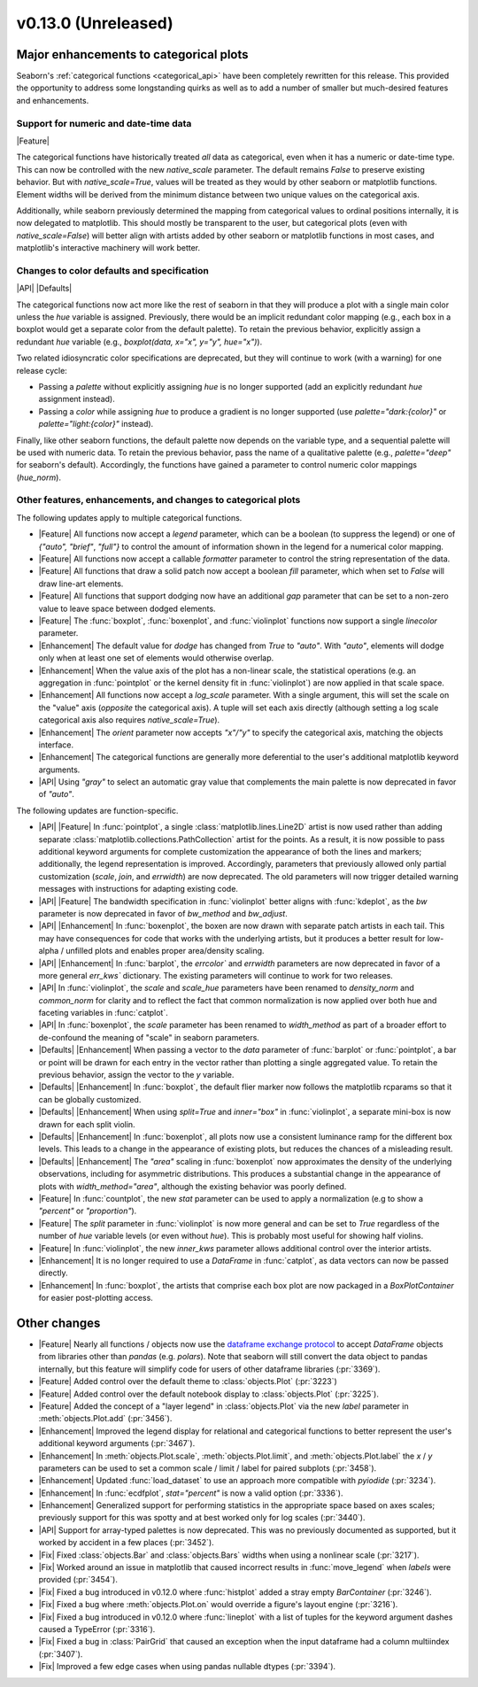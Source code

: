 v0.13.0 (Unreleased)
--------------------

Major enhancements to categorical plots
^^^^^^^^^^^^^^^^^^^^^^^^^^^^^^^^^^^^^^^

Seaborn's :ref:`categorical functions <categorical_api>` have been completely rewritten for this release. This provided the opportunity to address some longstanding quirks as well as to add a number of smaller but much-desired features and enhancements.

Support for numeric and date-time data
~~~~~~~~~~~~~~~~~~~~~~~~~~~~~~~~~~~~~~

|Feature|

The categorical functions have historically treated *all* data as categorical, even when it has a numeric or date-time type. This can now be controlled with the new `native_scale` parameter. The default remains `False` to preserve existing behavior. But with `native_scale=True`, values will be treated as they would by other seaborn or matplotlib functions. Element widths will be derived from the minimum distance between two unique values on the categorical axis.

Additionally, while seaborn previously determined the mapping from categorical values to ordinal positions internally, it is now delegated to matplotlib. This should mostly be transparent to the user, but categorical plots (even with `native_scale=False`) will better align with artists added by other seaborn or matplotlib functions in most cases, and matplotlib's interactive machinery will work better.

Changes to color defaults and specification
~~~~~~~~~~~~~~~~~~~~~~~~~~~~~~~~~~~~~~~~~~~

|API| |Defaults|

The categorical functions now act more like the rest of seaborn in that they will produce a plot with a single main color unless the `hue` variable is assigned. Previously, there would be an implicit redundant color mapping (e.g., each box in a boxplot would get a separate color from the default palette). To retain the previous behavior, explicitly assign a redundant `hue` variable (e.g., `boxplot(data, x="x", y="y", hue="x")`).

Two related idiosyncratic color specifications are deprecated, but they will continue to work (with a warning) for one release cycle:

- Passing a `palette` without explicitly assigning `hue` is no longer supported (add an explicitly redundant `hue` assignment instead).

- Passing a `color` while assigning `hue` to produce a gradient is no longer supported (use `palette="dark:{color}"` or `palette="light:{color}"` instead).

Finally, like other seaborn functions, the default palette now depends on the variable type, and a sequential palette will be used with numeric data. To retain the previous behavior, pass the name of a qualitative palette (e.g., `palette="deep"` for seaborn's default). Accordingly, the functions have gained a parameter to control numeric color mappings (`hue_norm`).

Other features, enhancements, and changes to categorical plots
~~~~~~~~~~~~~~~~~~~~~~~~~~~~~~~~~~~~~~~~~~~~~~~~~~~~~~~~~~~~~~

The following updates apply to multiple categorical functions.

- |Feature| All functions now accept a `legend` parameter, which can be a boolean (to suppress the legend) or one of `{"auto", "brief"`, `"full"}` to control the amount of information shown in the legend for a numerical color mapping.

- |Feature| All functions now accept a callable `formatter` parameter to control the string representation of the data.

- |Feature| All functions that draw a solid patch now accept a boolean `fill` parameter, which when set to `False` will draw line-art elements.

- |Feature| All functions that support dodging now have an additional `gap` parameter that can be set to a non-zero value to leave space between dodged elements.

- |Feature| The :func:`boxplot`, :func:`boxenplot`, and :func:`violinplot` functions now support a single `linecolor` parameter.

- |Enhancement| The default value for `dodge` has changed from `True` to `"auto"`. With `"auto"`, elements will dodge only when at least one set of elements would otherwise overlap.

- |Enhancement| When the value axis of the plot has a non-linear scale, the statistical operations (e.g. an aggregation in :func:`pointplot` or the kernel density fit in :func:`violinplot`) are now applied in that scale space.

- |Enhancement| All functions now accept a `log_scale` parameter. With a single argument, this will set the scale on the "value" axis (*opposite* the categorical axis). A tuple will set each axis directly (although setting a log scale categorical axis also requires `native_scale=True`).

- |Enhancement| The `orient` parameter now accepts `"x"/"y"` to specify the categorical axis, matching the objects interface.

- |Enhancement| The categorical functions are generally more deferential to the user's additional matplotlib keyword arguments.

- |API| Using `"gray"` to select an automatic gray value that complements the main palette is now deprecated in favor of `"auto"`.

The following updates are function-specific.

- |API| |Feature| In :func:`pointplot`, a single :class:`matplotlib.lines.Line2D` artist is now used rather than adding separate :class:`matplotlib.collections.PathCollection` artist for the points. As a result, it is now possible to pass additional keyword arguments for complete customization the appearance of both the lines and markers; additionally, the legend representation is improved. Accordingly, parameters that previously allowed only partial customization (`scale`, `join`, and `errwidth`) are now deprecated. The old parameters will now trigger detailed warning messages with instructions for adapting existing code.

- |API| |Feature| The bandwidth specification in :func:`violinplot` better aligns with :func:`kdeplot`, as the `bw` parameter is now deprecated in favor of `bw_method` and `bw_adjust`.

- |API| |Enhancement| In :func:`boxenplot`, the boxen are now drawn with separate patch artists in each tail. This may have consequences for code that works with the underlying artists, but it produces a better result for low-alpha / unfilled plots and enables proper area/density scaling.

- |API| |Enhancement| In :func:`barplot`, the `errcolor`` and `errwidth` parameters are now deprecated in favor of a more general `err_kws`` dictionary. The existing parameters will continue to work for two releases.

- |API| In :func:`violinplot`, the `scale` and `scale_hue` parameters have been renamed to `density_norm` and `common_norm` for clarity and to reflect the fact that common normalization is now applied over both hue and faceting variables in :func:`catplot`.

- |API| In :func:`boxenplot`, the `scale` parameter has been renamed to `width_method` as part of a broader effort to de-confound the meaning of "scale" in seaborn parameters.

- |Defaults| |Enhancement| When passing a vector to the `data` parameter of :func:`barplot` or :func:`pointplot`, a bar or point will be drawn for each entry in the vector rather than plotting a single aggregated value. To retain the previous behavior, assign the vector to the `y` variable.

- |Defaults| |Enhancement| In :func:`boxplot`, the default flier marker now follows the matplotlib rcparams so that it can be globally customized.

- |Defaults| |Enhancement| When using `split=True` and `inner="box"` in :func:`violinplot`, a separate mini-box is now drawn for each split violin.

- |Defaults| |Enhancement| In :func:`boxenplot`, all plots now use a consistent luminance ramp for the different box levels. This leads to a change in the appearance of existing plots, but reduces the chances of a misleading result.

- |Defaults| |Enhancement| The `"area"` scaling in :func:`boxenplot` now approximates the density of the underlying observations, including for asymmetric distributions. This produces a substantial change in the appearance of plots with `width_method="area"`, although the existing behavior was poorly defined.

- |Feature| In :func:`countplot`, the new `stat` parameter can be used to apply a normalization (e.g to show a `"percent"` or `"proportion"`).

- |Feature| The `split` parameter in :func:`violinplot` is now more general and can be set to `True` regardless of the number of `hue` variable levels (or even without `hue`). This is probably most useful for showing half violins.

- |Feature| In :func:`violinplot`, the new `inner_kws` parameter allows additional control over the interior artists.

- |Enhancement| It is no longer required to use a `DataFrame` in :func:`catplot`, as data vectors can now be passed directly.

- |Enhancement| In :func:`boxplot`, the artists that comprise each box plot are now packaged in a `BoxPlotContainer` for easier post-plotting access.

Other changes
^^^^^^^^^^^^^

- |Feature| Nearly all functions / objects now use the `dataframe exchange protocol <https://data-apis.org/dataframe-protocol/latest/index.html>`_ to accept `DataFrame` objects from libraries other than `pandas` (e.g. `polars`). Note that seaborn will still convert the data object to pandas internally, but this feature will simplify code for users of other dataframe libraries (:pr:`3369`).

- |Feature| Added control over the default theme to :class:`objects.Plot` (:pr:`3223`)

- |Feature| Added control over the default notebook display to :class:`objects.Plot` (:pr:`3225`).

- |Feature| Added the concept of a "layer legend" in :class:`objects.Plot` via the new `label` parameter in :meth:`objects.Plot.add` (:pr:`3456`).

- |Enhancement| Improved the legend display for relational and categorical functions to better represent the user's additional keyword arguments (:pr:`3467`).

- |Enhancement| In :meth:`objects.Plot.scale`, :meth:`objects.Plot.limit`, and :meth:`objects.Plot.label` the `x` / `y` parameters can be used to set a common scale / limit / label for paired subplots (:pr:`3458`).

- |Enhancement| Updated :func:`load_dataset` to use an approach more compatible with `pyiodide` (:pr:`3234`).

- |Enhancement| In :func:`ecdfplot`, `stat="percent"` is now a valid option (:pr:`3336`).

- |Enhancement| Generalized support for performing statistics in the appropriate space based on axes scales; previously support for this was spotty and at best worked only for log scales (:pr:`3440`).

- |API| Support for array-typed palettes is now deprecated. This was no previously documented as supported, but it worked by accident in a few places (:pr:`3452`).

- |Fix| Fixed :class:`objects.Bar` and :class:`objects.Bars` widths when using a nonlinear scale (:pr:`3217`).

- |Fix| Worked around an issue in matplotlib that caused incorrect results in :func:`move_legend` when `labels` were provided (:pr:`3454`).

- |Fix| Fixed a bug introduced in v0.12.0 where :func:`histplot` added a stray empty `BarContainer` (:pr:`3246`).

- |Fix| Fixed a bug where :meth:`objects.Plot.on` would override a figure's layout engine (:pr:`3216`).

- |Fix| Fixed a bug introduced in v0.12.0 where :func:`lineplot` with a list of tuples for the keyword argument dashes caused a TypeError (:pr:`3316`).

- |Fix| Fixed a bug in :class:`PairGrid` that caused an exception when the input dataframe had a column multiindex (:pr:`3407`).

- |Fix| Improved a few edge cases when using pandas nullable dtypes (:pr:`3394`).
